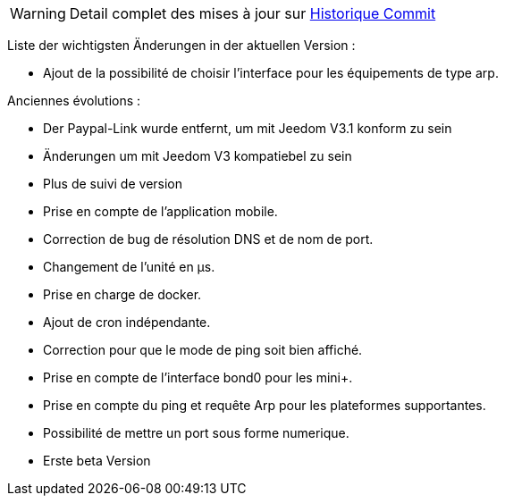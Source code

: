 WARNING: Detail complet des mises à jour sur https://github.com/guenneguezt/plugin-ping/commits/master[Historique Commit]

Liste der wichtigsten Änderungen in der aktuellen Version :

- Ajout de la possibilité de choisir l'interface pour les équipements de type arp.

Anciennes évolutions :

- Der Paypal-Link wurde entfernt, um mit Jeedom V3.1 konform zu sein
- Änderungen um mit Jeedom V3 kompatiebel zu sein
- Plus de suivi de version
- Prise en compte de l'application mobile.
- Correction de bug de résolution DNS et de nom de port.
- Changement de l'unité en µs.
- Prise en charge de docker.
- Ajout de cron indépendante.
- Correction pour que le mode de ping soit bien affiché.
- Prise en compte de l'interface bond0 pour les mini+.
- Prise en compte du ping et requête Arp pour les plateformes supportantes.
- Possibilité de mettre un port sous forme numerique.
- Erste beta Version